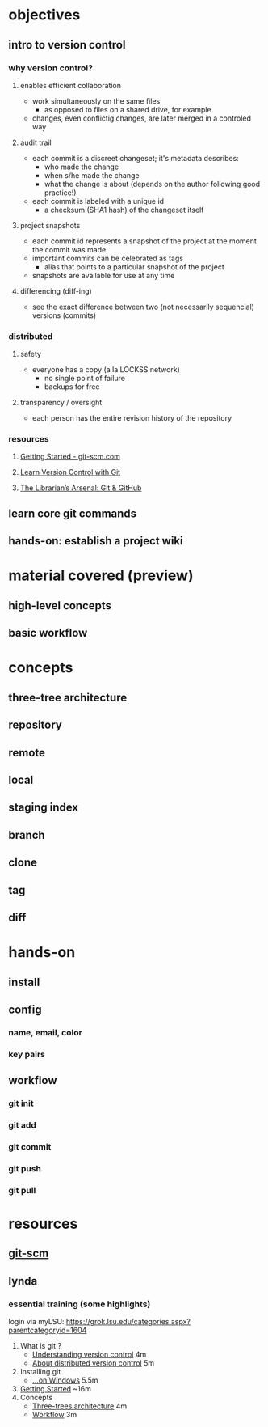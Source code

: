 
* objectives
** intro to version control
*** why version control?
**** enables efficient collaboration
     - work simultaneously on the same files
       - as opposed to files on a shared drive, for example
     - changes, even conflictig changes, are later merged in a controled way
**** audit trail
     - each commit is a discreet changeset; it's metadata describes:
       - who made the change
       - when s/he made the change
       - what the change is about (depends on the author following good practice!)
     - each commit is labeled with a unique id
       - a checksum (SHA1 hash) of the changeset itself
**** project snapshots
     - each commit id represents a snapshot of the project at the moment the commit was made
     - important commits can be celebrated as tags
       - alias that points to a particular snapshot of the project
     - snapshots are available for use at any time
**** differencing (diff-ing)
     - see the exact difference between two (not necessarily sequencial) versions (commits)
*** distributed
**** safety
     - everyone has a copy (a la LOCKSS network)
       - no single point of failure
       - backups for free
**** transparency / oversight
     - each person has the entire revision history of the repository

*** resources
**** [[https://git-scm.com/book/en/v2/Getting-Started-About-Version-Control][Getting Started - git-scm.com]]
**** [[http://www.git-tower.com/learn/git/ebook/mac/basics/why-use-version-control][Learn Version Control with Git]]
**** [[http://infospace.ischool.syr.edu/2012/10/10/the-librarians-arsenal-git-github/][The Librarian’s Arsenal: Git & GitHub]]
** learn core git commands
** hands-on: establish a project wiki
* material covered (preview)
** high-level concepts
** basic workflow
* concepts
** three-tree architecture
** repository
** remote
** local
** staging index
** branch
** clone
** tag
** diff
* hands-on
** install
*** 
** config
*** name, email, color
*** key pairs
** workflow
*** git init
*** git add
*** git commit
*** git push
*** git pull


* resources
** [[http://git-scm.com/book/en/v2/Customizing-Git-Git-Configuration][git-scm]]
** lynda
*** essential training (some highlights)
    login via myLSU: https://grok.lsu.edu/categories.aspx?parentcategoryid=1604
    1. What is git ?
       - [[http://www.lynda.com/Git-tutorials/Understanding-version-control/100222/111248-4.html][Understanding version control]] 4m
       - [[http://www.lynda.com/Git-tutorials/About-distributed-version-control/100222/111250-4.html][About distributed version control]] 5m
    2. Installing git
       - [[http://www.lynda.com/Git-tutorials/Installing-Git-Windows/100222/111254-4.html][...on Windows]] 5.5m
    3. [[http://www.lynda.com/Git-tutorials/Writing-commit-messages/100222/111263-4.html#][Getting Started]] ~16m
    4. Concepts
       - [[http://www.lynda.com/Git-tutorials/Exploring-three-trees-architecture/100222/111266-4.html][Three-trees architecture]] 4m
       - [[http://www.lynda.com/Git-tutorials/Git-workflow/100222/111267-4.html][Workflow]] 3m
